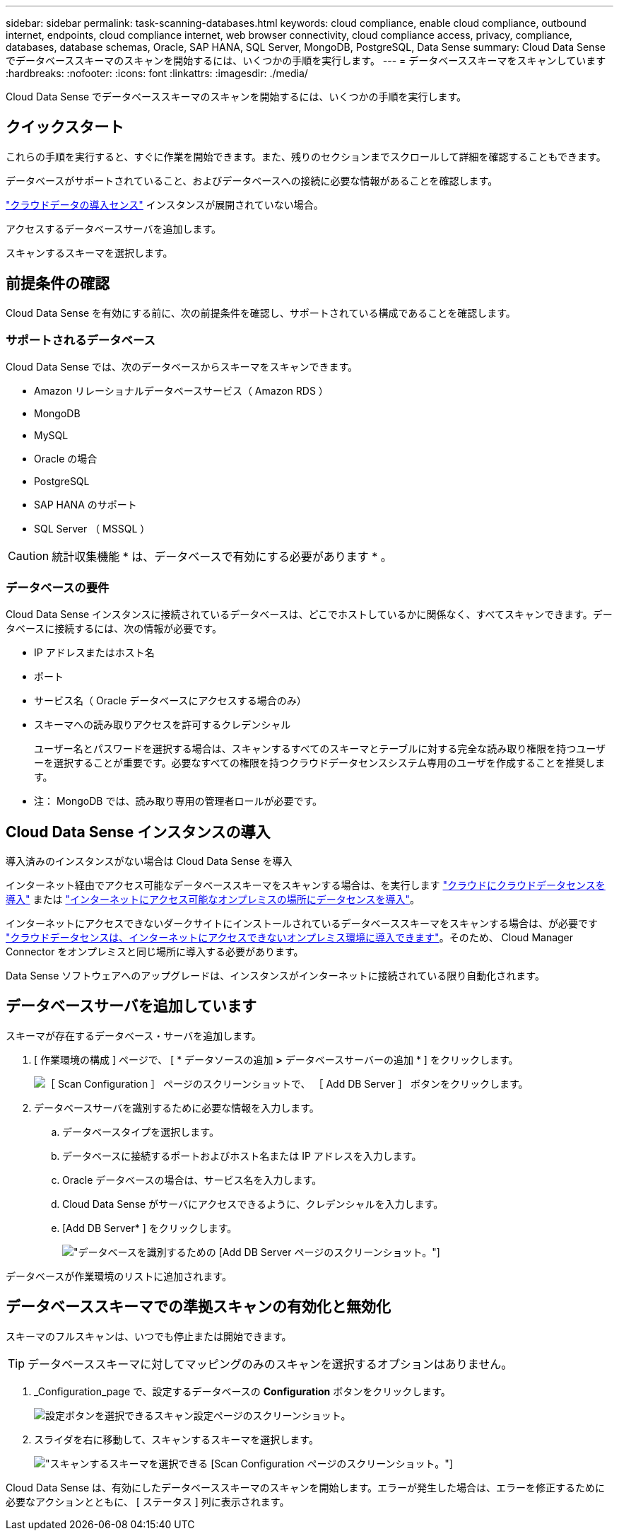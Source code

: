 ---
sidebar: sidebar 
permalink: task-scanning-databases.html 
keywords: cloud compliance, enable cloud compliance, outbound internet, endpoints, cloud compliance internet, web browser connectivity, cloud compliance access, privacy, compliance, databases, database schemas, Oracle, SAP HANA, SQL Server, MongoDB, PostgreSQL, Data Sense 
summary: Cloud Data Sense でデータベーススキーマのスキャンを開始するには、いくつかの手順を実行します。 
---
= データベーススキーマをスキャンしています
:hardbreaks:
:nofooter: 
:icons: font
:linkattrs: 
:imagesdir: ./media/


[role="lead"]
Cloud Data Sense でデータベーススキーマのスキャンを開始するには、いくつかの手順を実行します。



== クイックスタート

これらの手順を実行すると、すぐに作業を開始できます。また、残りのセクションまでスクロールして詳細を確認することもできます。

[role="quick-margin-para"]
データベースがサポートされていること、およびデータベースへの接続に必要な情報があることを確認します。

[role="quick-margin-para"]
link:task-deploy-cloud-compliance.html["クラウドデータの導入センス"^] インスタンスが展開されていない場合。

[role="quick-margin-para"]
アクセスするデータベースサーバを追加します。

[role="quick-margin-para"]
スキャンするスキーマを選択します。



== 前提条件の確認

Cloud Data Sense を有効にする前に、次の前提条件を確認し、サポートされている構成であることを確認します。



=== サポートされるデータベース

Cloud Data Sense では、次のデータベースからスキーマをスキャンできます。

* Amazon リレーショナルデータベースサービス（ Amazon RDS ）
* MongoDB
* MySQL
* Oracle の場合
* PostgreSQL
* SAP HANA のサポート
* SQL Server （ MSSQL ）



CAUTION: 統計収集機能 * は、データベースで有効にする必要があります * 。



=== データベースの要件

Cloud Data Sense インスタンスに接続されているデータベースは、どこでホストしているかに関係なく、すべてスキャンできます。データベースに接続するには、次の情報が必要です。

* IP アドレスまたはホスト名
* ポート
* サービス名（ Oracle データベースにアクセスする場合のみ）
* スキーマへの読み取りアクセスを許可するクレデンシャル
+
ユーザー名とパスワードを選択する場合は、スキャンするすべてのスキーマとテーブルに対する完全な読み取り権限を持つユーザーを選択することが重要です。必要なすべての権限を持つクラウドデータセンスシステム専用のユーザを作成することを推奨します。



* 注： MongoDB では、読み取り専用の管理者ロールが必要です。



== Cloud Data Sense インスタンスの導入

導入済みのインスタンスがない場合は Cloud Data Sense を導入

インターネット経由でアクセス可能なデータベーススキーマをスキャンする場合は、を実行します link:task-deploy-cloud-compliance.html["クラウドにクラウドデータセンスを導入"^] または link:task-deploy-compliance-onprem.html["インターネットにアクセス可能なオンプレミスの場所にデータセンスを導入"^]。

インターネットにアクセスできないダークサイトにインストールされているデータベーススキーマをスキャンする場合は、が必要です link:task-deploy-compliance-dark-site.html["クラウドデータセンスは、インターネットにアクセスできないオンプレミス環境に導入できます"^]。そのため、 Cloud Manager Connector をオンプレミスと同じ場所に導入する必要があります。

Data Sense ソフトウェアへのアップグレードは、インスタンスがインターネットに接続されている限り自動化されます。



== データベースサーバを追加しています

スキーマが存在するデータベース・サーバを追加します。

. [ 作業環境の構成 ] ページで、 [ * データソースの追加 *>* データベースサーバーの追加 * ] をクリックします。
+
image:screenshot_compliance_add_db_server_button.png["［ Scan Configuration ］ ページのスクリーンショットで、 ［ Add DB Server ］ ボタンをクリックします。"]

. データベースサーバを識別するために必要な情報を入力します。
+
.. データベースタイプを選択します。
.. データベースに接続するポートおよびホスト名または IP アドレスを入力します。
.. Oracle データベースの場合は、サービス名を入力します。
.. Cloud Data Sense がサーバにアクセスできるように、クレデンシャルを入力します。
.. [Add DB Server* ] をクリックします。
+
image:screenshot_compliance_add_db_server_dialog.png["データベースを識別するための [Add DB Server] ページのスクリーンショット。"]





データベースが作業環境のリストに追加されます。



== データベーススキーマでの準拠スキャンの有効化と無効化

スキーマのフルスキャンは、いつでも停止または開始できます。


TIP: データベーススキーマに対してマッピングのみのスキャンを選択するオプションはありません。

. _Configuration_page で、設定するデータベースの *Configuration* ボタンをクリックします。
+
image:screenshot_compliance_db_server_config.png["設定ボタンを選択できるスキャン設定ページのスクリーンショット。"]

. スライダを右に移動して、スキャンするスキーマを選択します。
+
image:screenshot_compliance_select_schemas.png["スキャンするスキーマを選択できる [Scan Configuration] ページのスクリーンショット。"]



Cloud Data Sense は、有効にしたデータベーススキーマのスキャンを開始します。エラーが発生した場合は、エラーを修正するために必要なアクションとともに、 [ ステータス ] 列に表示されます。
